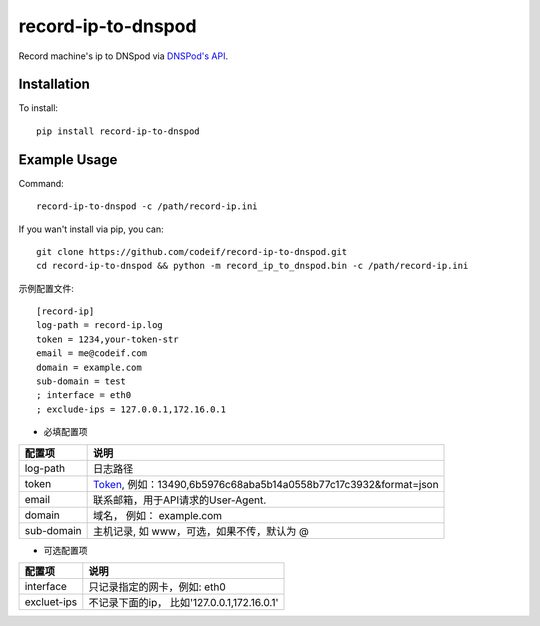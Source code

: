 record-ip-to-dnspod
===================

Record machine's ip to DNSpod via `DNSPod's API`_.

Installation
------------

To install::

    pip install record-ip-to-dnspod


Example Usage
-------------

Command::

    record-ip-to-dnspod -c /path/record-ip.ini


If you wan't install via pip, you can::

    git clone https://github.com/codeif/record-ip-to-dnspod.git
    cd record-ip-to-dnspod && python -m record_ip_to_dnspod.bin -c /path/record-ip.ini


示例配置文件::


    [record-ip]
    log-path = record-ip.log
    token = 1234,your-token-str
    email = me@codeif.com
    domain = example.com
    sub-domain = test
    ; interface = eth0
    ; exclude-ips = 127.0.0.1,172.16.0.1

- 必填配置项

===========     ================================================================
配置项          说明
===========     ================================================================
log-path        日志路径
token           Token_, 例如：13490,6b5976c68aba5b14a0558b77c17c3932&format=json
email           联系邮箱，用于API请求的User-Agent.
domain          域名， 例如： example.com
sub-domain      主机记录, 如 www，可选，如果不传，默认为 @
===========     ================================================================


- 可选配置项

===========     ================================================================
配置项          说明
===========     ================================================================
interface       只记录指定的网卡，例如: eth0
excluet-ips     不记录下面的ip， 比如'127.0.0.1,172.16.0.1'
===========     ================================================================


.. _Token: https://support.dnspod.cn/Kb/showarticle/tsid/227
.. _DNSPod's API: http://www.dnspod.cn/docs/index.html
